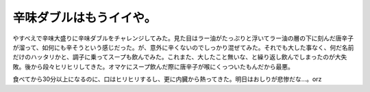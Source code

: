 辛味ダブルはもうイイや。
========================

やすべえで辛味大盛りに辛味ダブルをチャレンジしてみた。見た目はラー油がたっぷりと浮いてラー油の層の下に刻んだ唐辛子が溜って、如何にも辛そうという感じだった。が、意外に辛くないのでしっかり混ぜてみた。それでも大した事なく、何だ名前だけのハッタリかと、調子に乗ってスープも飲んでみた。これまた、大したこと無いな、と繰り返し飲んでしまったのが大失敗。後から段々ヒリヒリしてきた。オマケにスープ飲んだ際に唐辛子が喉にくっついたもんだから最悪。

食べてから30分以上になるのに、口はヒリヒリするし、更に内臓から熱ってきた。明日はおしりが悲惨だな…。orz






.. author:: default
.. categories:: nonsense
.. comments::
